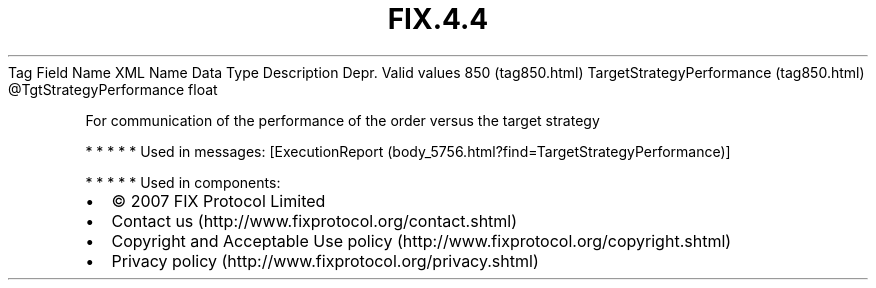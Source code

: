 .TH FIX.4.4 "" "" "Tag #850"
Tag
Field Name
XML Name
Data Type
Description
Depr.
Valid values
850 (tag850.html)
TargetStrategyPerformance (tag850.html)
\@TgtStrategyPerformance
float
.PP
For communication of the performance of the order versus the target
strategy
.PP
   *   *   *   *   *
Used in messages:
[ExecutionReport (body_5756.html?find=TargetStrategyPerformance)]
.PP
   *   *   *   *   *
Used in components:

.PD 0
.P
.PD

.PP
.PP
.IP \[bu] 2
© 2007 FIX Protocol Limited
.IP \[bu] 2
Contact us (http://www.fixprotocol.org/contact.shtml)
.IP \[bu] 2
Copyright and Acceptable Use policy (http://www.fixprotocol.org/copyright.shtml)
.IP \[bu] 2
Privacy policy (http://www.fixprotocol.org/privacy.shtml)
